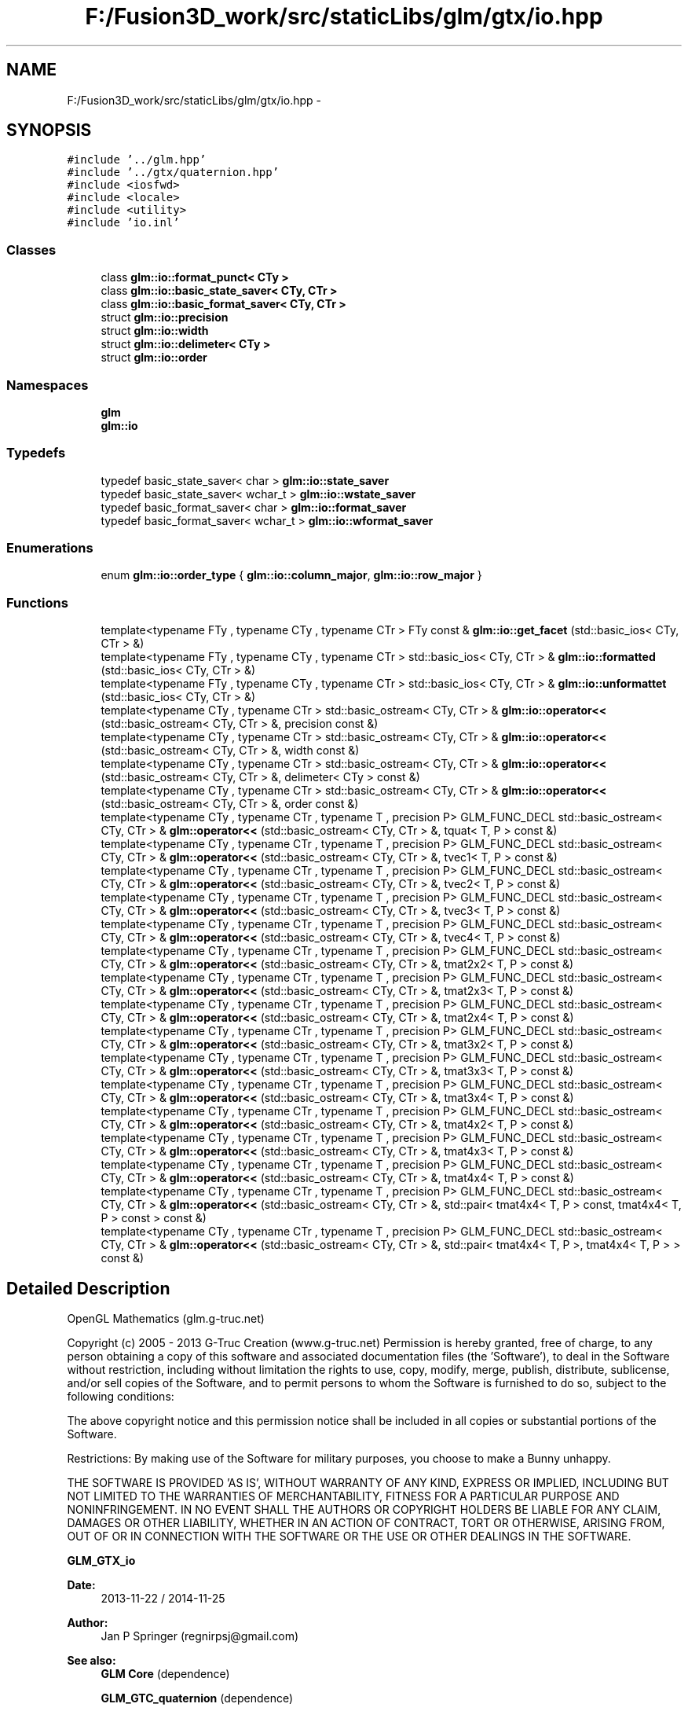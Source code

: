 .TH "F:/Fusion3D_work/src/staticLibs/glm/gtx/io.hpp" 3 "Tue Nov 24 2015" "Version 0.0.0.1" "Fusion3D" \" -*- nroff -*-
.ad l
.nh
.SH NAME
F:/Fusion3D_work/src/staticLibs/glm/gtx/io.hpp \- 
.SH SYNOPSIS
.br
.PP
\fC#include '\&.\&./glm\&.hpp'\fP
.br
\fC#include '\&.\&./gtx/quaternion\&.hpp'\fP
.br
\fC#include <iosfwd>\fP
.br
\fC#include <locale>\fP
.br
\fC#include <utility>\fP
.br
\fC#include 'io\&.inl'\fP
.br

.SS "Classes"

.in +1c
.ti -1c
.RI "class \fBglm::io::format_punct< CTy >\fP"
.br
.ti -1c
.RI "class \fBglm::io::basic_state_saver< CTy, CTr >\fP"
.br
.ti -1c
.RI "class \fBglm::io::basic_format_saver< CTy, CTr >\fP"
.br
.ti -1c
.RI "struct \fBglm::io::precision\fP"
.br
.ti -1c
.RI "struct \fBglm::io::width\fP"
.br
.ti -1c
.RI "struct \fBglm::io::delimeter< CTy >\fP"
.br
.ti -1c
.RI "struct \fBglm::io::order\fP"
.br
.in -1c
.SS "Namespaces"

.in +1c
.ti -1c
.RI " \fBglm\fP"
.br
.ti -1c
.RI " \fBglm::io\fP"
.br
.in -1c
.SS "Typedefs"

.in +1c
.ti -1c
.RI "typedef basic_state_saver< char > \fBglm::io::state_saver\fP"
.br
.ti -1c
.RI "typedef basic_state_saver< wchar_t > \fBglm::io::wstate_saver\fP"
.br
.ti -1c
.RI "typedef basic_format_saver< char > \fBglm::io::format_saver\fP"
.br
.ti -1c
.RI "typedef basic_format_saver< wchar_t > \fBglm::io::wformat_saver\fP"
.br
.in -1c
.SS "Enumerations"

.in +1c
.ti -1c
.RI "enum \fBglm::io::order_type\fP { \fBglm::io::column_major\fP, \fBglm::io::row_major\fP }"
.br
.in -1c
.SS "Functions"

.in +1c
.ti -1c
.RI "template<typename FTy , typename CTy , typename CTr > FTy const & \fBglm::io::get_facet\fP (std::basic_ios< CTy, CTr > &)"
.br
.ti -1c
.RI "template<typename FTy , typename CTy , typename CTr > std::basic_ios< CTy, CTr > & \fBglm::io::formatted\fP (std::basic_ios< CTy, CTr > &)"
.br
.ti -1c
.RI "template<typename FTy , typename CTy , typename CTr > std::basic_ios< CTy, CTr > & \fBglm::io::unformattet\fP (std::basic_ios< CTy, CTr > &)"
.br
.ti -1c
.RI "template<typename CTy , typename CTr > std::basic_ostream< CTy, CTr > & \fBglm::io::operator<<\fP (std::basic_ostream< CTy, CTr > &, precision const &)"
.br
.ti -1c
.RI "template<typename CTy , typename CTr > std::basic_ostream< CTy, CTr > & \fBglm::io::operator<<\fP (std::basic_ostream< CTy, CTr > &, width const &)"
.br
.ti -1c
.RI "template<typename CTy , typename CTr > std::basic_ostream< CTy, CTr > & \fBglm::io::operator<<\fP (std::basic_ostream< CTy, CTr > &, delimeter< CTy > const &)"
.br
.ti -1c
.RI "template<typename CTy , typename CTr > std::basic_ostream< CTy, CTr > & \fBglm::io::operator<<\fP (std::basic_ostream< CTy, CTr > &, order const &)"
.br
.ti -1c
.RI "template<typename CTy , typename CTr , typename T , precision P> GLM_FUNC_DECL std::basic_ostream< CTy, CTr > & \fBglm::operator<<\fP (std::basic_ostream< CTy, CTr > &, tquat< T, P > const &)"
.br
.ti -1c
.RI "template<typename CTy , typename CTr , typename T , precision P> GLM_FUNC_DECL std::basic_ostream< CTy, CTr > & \fBglm::operator<<\fP (std::basic_ostream< CTy, CTr > &, tvec1< T, P > const &)"
.br
.ti -1c
.RI "template<typename CTy , typename CTr , typename T , precision P> GLM_FUNC_DECL std::basic_ostream< CTy, CTr > & \fBglm::operator<<\fP (std::basic_ostream< CTy, CTr > &, tvec2< T, P > const &)"
.br
.ti -1c
.RI "template<typename CTy , typename CTr , typename T , precision P> GLM_FUNC_DECL std::basic_ostream< CTy, CTr > & \fBglm::operator<<\fP (std::basic_ostream< CTy, CTr > &, tvec3< T, P > const &)"
.br
.ti -1c
.RI "template<typename CTy , typename CTr , typename T , precision P> GLM_FUNC_DECL std::basic_ostream< CTy, CTr > & \fBglm::operator<<\fP (std::basic_ostream< CTy, CTr > &, tvec4< T, P > const &)"
.br
.ti -1c
.RI "template<typename CTy , typename CTr , typename T , precision P> GLM_FUNC_DECL std::basic_ostream< CTy, CTr > & \fBglm::operator<<\fP (std::basic_ostream< CTy, CTr > &, tmat2x2< T, P > const &)"
.br
.ti -1c
.RI "template<typename CTy , typename CTr , typename T , precision P> GLM_FUNC_DECL std::basic_ostream< CTy, CTr > & \fBglm::operator<<\fP (std::basic_ostream< CTy, CTr > &, tmat2x3< T, P > const &)"
.br
.ti -1c
.RI "template<typename CTy , typename CTr , typename T , precision P> GLM_FUNC_DECL std::basic_ostream< CTy, CTr > & \fBglm::operator<<\fP (std::basic_ostream< CTy, CTr > &, tmat2x4< T, P > const &)"
.br
.ti -1c
.RI "template<typename CTy , typename CTr , typename T , precision P> GLM_FUNC_DECL std::basic_ostream< CTy, CTr > & \fBglm::operator<<\fP (std::basic_ostream< CTy, CTr > &, tmat3x2< T, P > const &)"
.br
.ti -1c
.RI "template<typename CTy , typename CTr , typename T , precision P> GLM_FUNC_DECL std::basic_ostream< CTy, CTr > & \fBglm::operator<<\fP (std::basic_ostream< CTy, CTr > &, tmat3x3< T, P > const &)"
.br
.ti -1c
.RI "template<typename CTy , typename CTr , typename T , precision P> GLM_FUNC_DECL std::basic_ostream< CTy, CTr > & \fBglm::operator<<\fP (std::basic_ostream< CTy, CTr > &, tmat3x4< T, P > const &)"
.br
.ti -1c
.RI "template<typename CTy , typename CTr , typename T , precision P> GLM_FUNC_DECL std::basic_ostream< CTy, CTr > & \fBglm::operator<<\fP (std::basic_ostream< CTy, CTr > &, tmat4x2< T, P > const &)"
.br
.ti -1c
.RI "template<typename CTy , typename CTr , typename T , precision P> GLM_FUNC_DECL std::basic_ostream< CTy, CTr > & \fBglm::operator<<\fP (std::basic_ostream< CTy, CTr > &, tmat4x3< T, P > const &)"
.br
.ti -1c
.RI "template<typename CTy , typename CTr , typename T , precision P> GLM_FUNC_DECL std::basic_ostream< CTy, CTr > & \fBglm::operator<<\fP (std::basic_ostream< CTy, CTr > &, tmat4x4< T, P > const &)"
.br
.ti -1c
.RI "template<typename CTy , typename CTr , typename T , precision P> GLM_FUNC_DECL std::basic_ostream< CTy, CTr > & \fBglm::operator<<\fP (std::basic_ostream< CTy, CTr > &, std::pair< tmat4x4< T, P > const, tmat4x4< T, P > const  > const &)"
.br
.ti -1c
.RI "template<typename CTy , typename CTr , typename T , precision P> GLM_FUNC_DECL std::basic_ostream< CTy, CTr > & \fBglm::operator<<\fP (std::basic_ostream< CTy, CTr > &, std::pair< tmat4x4< T, P >, tmat4x4< T, P > > const &)"
.br
.in -1c
.SH "Detailed Description"
.PP 
OpenGL Mathematics (glm\&.g-truc\&.net)
.PP
Copyright (c) 2005 - 2013 G-Truc Creation (www\&.g-truc\&.net) Permission is hereby granted, free of charge, to any person obtaining a copy of this software and associated documentation files (the 'Software'), to deal in the Software without restriction, including without limitation the rights to use, copy, modify, merge, publish, distribute, sublicense, and/or sell copies of the Software, and to permit persons to whom the Software is furnished to do so, subject to the following conditions:
.PP
The above copyright notice and this permission notice shall be included in all copies or substantial portions of the Software\&.
.PP
Restrictions: By making use of the Software for military purposes, you choose to make a Bunny unhappy\&.
.PP
THE SOFTWARE IS PROVIDED 'AS IS', WITHOUT WARRANTY OF ANY KIND, EXPRESS OR IMPLIED, INCLUDING BUT NOT LIMITED TO THE WARRANTIES OF MERCHANTABILITY, FITNESS FOR A PARTICULAR PURPOSE AND NONINFRINGEMENT\&. IN NO EVENT SHALL THE AUTHORS OR COPYRIGHT HOLDERS BE LIABLE FOR ANY CLAIM, DAMAGES OR OTHER LIABILITY, WHETHER IN AN ACTION OF CONTRACT, TORT OR OTHERWISE, ARISING FROM, OUT OF OR IN CONNECTION WITH THE SOFTWARE OR THE USE OR OTHER DEALINGS IN THE SOFTWARE\&.
.PP
\fBGLM_GTX_io\fP
.PP
\fBDate:\fP
.RS 4
2013-11-22 / 2014-11-25 
.RE
.PP
\fBAuthor:\fP
.RS 4
Jan P Springer (regnirpsj@gmail.com)
.RE
.PP
\fBSee also:\fP
.RS 4
\fBGLM Core\fP (dependence) 
.PP
\fBGLM_GTC_quaternion\fP (dependence) 
.RE
.PP

.SH "Author"
.PP 
Generated automatically by Doxygen for Fusion3D from the source code\&.
